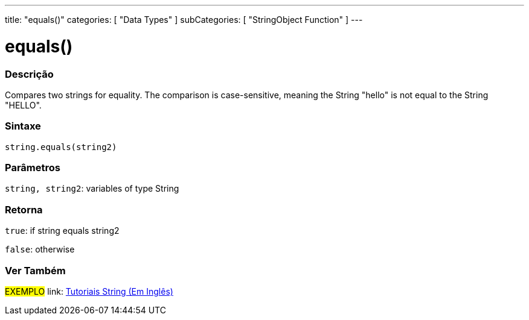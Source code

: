 ﻿---
title: "equals()"
categories: [ "Data Types" ]
subCategories: [ "StringObject Function" ]
---





= equals()


// OVERVIEW SECTION STARTS
[#overview]
--

[float]
=== Descrição
Compares two strings for equality. The comparison is case-sensitive, meaning the String "hello" is not equal to the String "HELLO".

[%hardbreaks]


[float]
=== Sintaxe
[source,arduino]
----
string.equals(string2)
----

[float]
=== Parâmetros
`string, string2`: variables of type String


[float]
=== Retorna
`true`: if string equals string2 

`false`: otherwise
--
// OVERVIEW SECTION ENDS



// HOW TO USE SECTION ENDS


// SEE ALSO SECTION
[#see_also]
--

[float]
=== Ver Também

[role="example"]
#EXEMPLO# link: https://www.arduino.cc/en/Tutorial/BuiltInExamples#strings[Tutoriais String (Em Inglês)] +
--
// SEE ALSO SECTION ENDS